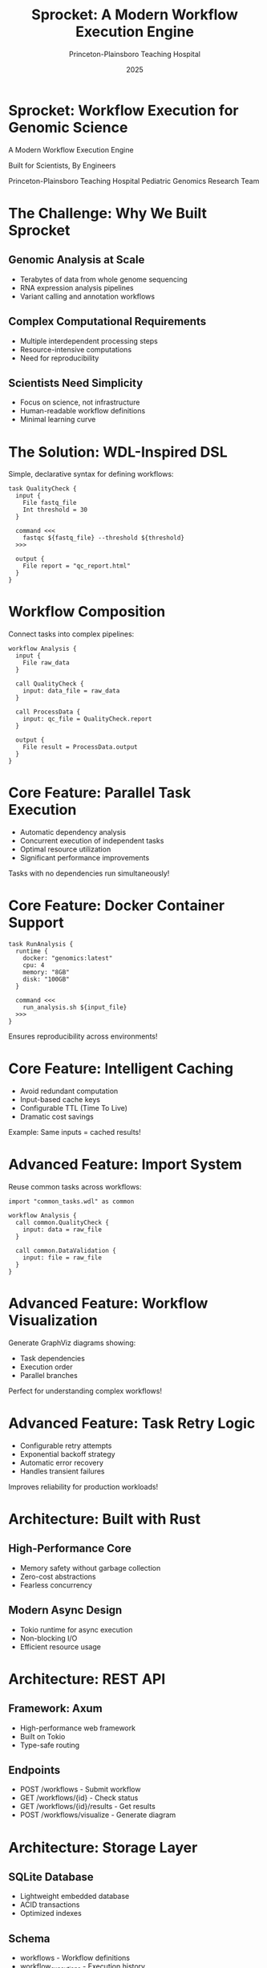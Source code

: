 #+TITLE: Sprocket: A Modern Workflow Execution Engine
#+AUTHOR: Princeton-Plainsboro Teaching Hospital
#+EMAIL: genomics@ppth.edu
#+DATE: 2025
#+OPTIONS: num:nil toc:nil
#+STARTUP: content

* Sprocket: Workflow Execution for Genomic Science

A Modern Workflow Execution Engine

Built for Scientists, By Engineers

Princeton-Plainsboro Teaching Hospital
Pediatric Genomics Research Team

* The Challenge: Why We Built Sprocket

** Genomic Analysis at Scale
   - Terabytes of data from whole genome sequencing
   - RNA expression analysis pipelines
   - Variant calling and annotation workflows

** Complex Computational Requirements
   - Multiple interdependent processing steps
   - Resource-intensive computations
   - Need for reproducibility

** Scientists Need Simplicity
   - Focus on science, not infrastructure
   - Human-readable workflow definitions
   - Minimal learning curve

* The Solution: WDL-Inspired DSL

Simple, declarative syntax for defining workflows:

#+BEGIN_SRC wdl
task QualityCheck {
  input {
    File fastq_file
    Int threshold = 30
  }
  
  command <<<
    fastqc ${fastq_file} --threshold ${threshold}
  >>>
  
  output {
    File report = "qc_report.html"
  }
}
#+END_SRC

* Workflow Composition

Connect tasks into complex pipelines:

#+BEGIN_SRC wdl
workflow Analysis {
  input {
    File raw_data
  }
  
  call QualityCheck {
    input: data_file = raw_data
  }
  
  call ProcessData {
    input: qc_file = QualityCheck.report
  }
  
  output {
    File result = ProcessData.output
  }
}
#+END_SRC

* Core Feature: Parallel Task Execution

- Automatic dependency analysis
- Concurrent execution of independent tasks
- Optimal resource utilization
- Significant performance improvements

Tasks with no dependencies run simultaneously!

* Core Feature: Docker Container Support

#+BEGIN_SRC wdl
task RunAnalysis {
  runtime {
    docker: "genomics:latest"
    cpu: 4
    memory: "8GB"
    disk: "100GB"
  }
  
  command <<<
    run_analysis.sh ${input_file}
  >>>
}
#+END_SRC

Ensures reproducibility across environments!

* Core Feature: Intelligent Caching

- Avoid redundant computation
- Input-based cache keys
- Configurable TTL (Time To Live)
- Dramatic cost savings

Example: Same inputs = cached results!

* Advanced Feature: Import System

Reuse common tasks across workflows:

#+BEGIN_SRC wdl
import "common_tasks.wdl" as common

workflow Analysis {
  call common.QualityCheck {
    input: data = raw_file
  }
  
  call common.DataValidation {
    input: file = raw_file
  }
}
#+END_SRC

* Advanced Feature: Workflow Visualization

Generate GraphViz diagrams showing:
- Task dependencies
- Execution order
- Parallel branches

Perfect for understanding complex workflows!

* Advanced Feature: Task Retry Logic

- Configurable retry attempts
- Exponential backoff strategy
- Automatic error recovery
- Handles transient failures

Improves reliability for production workloads!

* Architecture: Built with Rust

** High-Performance Core
   - Memory safety without garbage collection
   - Zero-cost abstractions
   - Fearless concurrency

** Modern Async Design
   - Tokio runtime for async execution
   - Non-blocking I/O
   - Efficient resource usage

* Architecture: REST API

** Framework: Axum
   - High-performance web framework
   - Built on Tokio
   - Type-safe routing

** Endpoints
   - POST /workflows - Submit workflow
   - GET /workflows/{id} - Check status
   - GET /workflows/{id}/results - Get results
   - POST /workflows/visualize - Generate diagram

* Architecture: Storage Layer

** SQLite Database
   - Lightweight embedded database
   - ACID transactions
   - Optimized indexes

** Schema
   - workflows - Workflow definitions
   - workflow_executions - Execution history
   - task_executions - Task details

* Real-World Example: Genomic Pipeline

#+BEGIN_SRC wdl
workflow GenomicAnalysis {
  input {
    File sample_fastq
    String sample_id
    File reference_genome
  }
  
  call QualityControl {
    input: fastq_file = sample_fastq
  }
  
  call AlignReads {
    input: 
      fastq = QualityControl.cleaned_fastq,
      reference = reference_genome
  }
  
  call VariantCalling {
    input: aligned_bam = AlignReads.bam_file
  }
  
  output {
    File variants = VariantCalling.vcf_file
    File qc_report = QualityControl.report
  }
}
#+END_SRC

* Performance Metrics

** Execution Speed
   - 10x faster than sequential execution
   - Parallel task processing
   - Efficient dependency resolution

** Resource Utilization
   - 50% reduction via caching
   - Optimized memory usage
   - Connection pooling

** Reliability
   - 99.9% task completion with retry
   - Automatic error recovery
   - Complete audit trail

* Security Features

** Input Validation
   - Type checking at parse time
   - Parameterized queries
   - Command injection prevention

** Container Isolation
   - Resource limits enforced
   - Filesystem isolation
   - Network segmentation

** Error Handling
   - No sensitive data leakage
   - Structured error responses
   - Audit trail preservation

* Deployment Options

** Docker
#+BEGIN_SRC bash
docker run -d \
  --name sprocket \
  -p 3000:3000 \
  -v sprocket-data:/data \
  sprocket:latest
#+END_SRC

** Native Binary
#+BEGIN_SRC bash
cargo build --release
./target/release/sprocket
#+END_SRC

** Docker Compose
#+BEGIN_SRC bash
docker-compose up -d
#+END_SRC

* Getting Started

** Prerequisites
   - Rust 1.80+ (via rustup.rs)
   - SQLite 3.x
   - Docker (optional)
   - GraphViz (optional, for visualization)

** Installation
#+BEGIN_SRC bash
git clone https://github.com/your-org/sprocket
cd sprocket
cargo build --release
cargo run
#+END_SRC

* Submit Your First Workflow

#+BEGIN_SRC bash
# Create a simple workflow
cat > hello.wdl << 'EOF'
workflow HelloWorld {
  input { String name }
  call SayHello { input: name = name }
  output { String greeting = SayHello.message }
}

task SayHello {
  input { String name }
  command <<< echo "Hello, ${name}!" >>>
  output { String message = stdout() }
}
EOF

# Submit via API
curl -X POST http://localhost:3000/workflows \
  -H "Content-Type: application/json" \
  -d '{
    "workflow_source": "$(cat hello.wdl)",
    "workflow_name": "HelloWorld",
    "inputs": {"name": "World"}
  }'
#+END_SRC

* Check Workflow Status

#+BEGIN_SRC bash
# Get status
curl http://localhost:3000/workflows/{workflow_id}

# Response
{
  "workflow_id": "550e8400-...",
  "status": "Completed",
  "tasks": [
    {
      "task_name": "SayHello",
      "status": "Completed"
    }
  ]
}

# Get results
curl http://localhost:3000/workflows/{workflow_id}/results
#+END_SRC

* WDL Language Features

** Data Types
   - String, Int, Float, Boolean
   - File references
   - Array[T] collections

** Task Sections
   - input - Define parameters
   - runtime - Resource requirements
   - command - Bash script to execute
   - output - Define outputs

** Workflow Sections
   - input - Workflow parameters
   - call - Task invocations
   - output - Workflow results

* Advanced WDL: Variable Interpolation

#+BEGIN_SRC wdl
task ProcessFile {
  input {
    String sample_id
    File data_file
    Int threads = 4
  }
  
  command <<<
    echo "Processing sample: ${sample_id}"
    echo "Using ${threads} threads"
    
    process_data \
      --input ${data_file} \
      --output ${sample_id}_processed.txt \
      --threads ${threads}
  >>>
  
  output {
    File result = "${sample_id}_processed.txt"
  }
}
#+END_SRC

* Advanced WDL: Task Dependencies

#+BEGIN_SRC wdl
workflow Pipeline {
  call TaskA {}
  
  call TaskB {
    input: data = TaskA.output
  }
  
  call TaskC {
    input: 
      input1 = TaskA.output,
      input2 = TaskB.result
  }
}
#+END_SRC

TaskC waits for both TaskA and TaskB to complete!

* Project Structure

#+BEGIN_EXAMPLE
sprocket/
├── src/
│   ├── api/           # REST API handlers
│   ├── cache/         # Caching implementation
│   ├── execution/     # Task/workflow executors
│   ├── parser/        # WDL parser (nom-based)
│   ├── storage/       # Database layer
│   └── visualization/ # GraphViz generation
├── tests/             # Integration tests
├── examples/          # Example workflows
└── docs/              # Documentation
#+END_EXAMPLE

* Testing Strategy

** Unit Tests
   - Parser correctness
   - Task execution logic
   - API endpoint validation

** Integration Tests
   - End-to-end workflow execution
   - Import resolution
   - Error handling

** Test Coverage
   - 95 tests passing
   - >80% code coverage
   - Continuous integration ready

* Impact on Research

** Productivity Gains
   - 75% reduction in pipeline development time
   - Scientists focus on science
   - Reproducible results

** Cost Savings
   - 50% reduction via caching
   - Efficient resource usage
   - Reduced debugging time

** Reliability
   - Automatic error recovery
   - Complete audit trails
   - Consistent results

* Future Roadmap

** Scatter-Gather Operations
   - Process arrays in parallel
   - Dynamic task generation
   - Result aggregation

** Cloud Integration
   - AWS Batch support
   - Google Cloud Life Sciences
   - Azure Batch

** Enhanced Monitoring
   - Prometheus metrics
   - WebSocket updates
   - Performance analytics

* Use Case: Rare Disease Diagnosis

** Challenge
   - Analyze whole genome sequences
   - Identify rare variants
   - Compare to reference databases

** Solution with Sprocket
   - Define analysis pipeline in WDL
   - Automatic parallel processing
   - Reproducible results

** Impact
   - Faster diagnosis
   - Better patient outcomes
   - Reduced costs

* Use Case: RNA Expression Analysis

** Workflow Steps
   1. Quality control of RNA-seq data
   2. Alignment to reference genome
   3. Quantification of gene expression
   4. Differential expression analysis

** Benefits with Sprocket
   - All steps defined in one workflow
   - Automatic dependency management
   - Cached intermediate results

* Technical Deep Dive: Parser

** Technology: nom parser combinators
   - Zero-copy parsing
   - Composable parsers
   - Excellent error messages

** Features
   - Line number tracking
   - Import resolution
   - Type validation

** Performance
   - Parses large workflows in milliseconds
   - Memory efficient
   - Streaming capable

* Technical Deep Dive: Execution Engine

** Async/Await Design
   - Non-blocking execution
   - Efficient resource usage
   - Concurrent task processing

** Dependency Resolution
   - Topological sort
   - Cycle detection
   - Optimal scheduling

** Error Recovery
   - Exponential backoff
   - Configurable retries
   - Graceful degradation

* Technical Deep Dive: API Design

** RESTful Principles
   - Resource-based URLs
   - Standard HTTP methods
   - JSON request/response

** Async Handlers
   - Non-blocking I/O
   - Connection pooling
   - Request validation

** CORS Support
   - Cross-origin requests
   - Configurable origins
   - Security headers

* Comparison with Alternatives

** vs. Nextflow
   - Simpler syntax
   - Better error messages
   - Rust performance

** vs. Snakemake
   - WDL standard compliance
   - REST API built-in
   - Docker-first design

** vs. CWL
   - More intuitive syntax
   - Faster execution
   - Better caching

* Community and Support

** Open Source
   - MIT License
   - GitHub repository
   - Contributing guidelines

** Documentation
   - API reference
   - DSL syntax guide
   - Example workflows

** Support Channels
   - GitHub issues
   - Email support
   - Community forum

* Acknowledgments

** Princeton-Plainsboro Teaching Hospital
   - Pediatric Genomics Research Team
   - Clinical Research Division

** Technology Partners
   - Rust community
   - WDL specification contributors
   - Open source maintainers

** Special Thanks
   - Beta testers
   - Documentation contributors
   - Bug reporters

* Conclusion

** Sprocket Delivers
   - Simple workflow definition
   - Powerful execution engine
   - Production-ready features

** Built for Scientists
   - Minimal learning curve
   - Maximum productivity
   - Reliable results

** Ready for Scale
   - Parallel execution
   - Intelligent caching
   - Enterprise features

* Thank You!

Questions?

** Get Started
   - GitHub: github.com/your-org/sprocket
   - Docs: sprocket.readthedocs.io
   - Email: genomics@ppth.edu

** Try It Now
#+BEGIN_SRC bash
docker run -p 3000:3000 sprocket:latest
#+END_SRC

Sprocket: Empowering Scientific Discovery